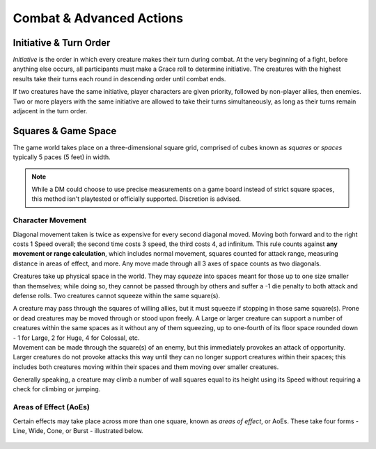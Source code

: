 ****************************
Combat & Advanced Actions
****************************

Initiative & Turn Order
================================
*Initiative* is the order in which every creature makes their turn during combat. At the very beginning of a fight, before anything else occurs, all participants must make a Grace roll to determine initiative. The creatures with the highest results take their turns each round in descending order until combat ends.

If two creatures have the same initiative, player characters are given priority, followed by non-player allies, then enemies. Two or more players with the same initiative are allowed to take their turns simultaneously, as long as their turns remain adjacent in the turn order.

Squares & Game Space
================================
The game world takes place on a three-dimensional square grid, comprised of cubes known as *squares* or *spaces* typically 5 paces (5 feet) in width.

.. note::
  While a DM could choose to use precise measurements on a game board instead of strict square spaces, this method isn't playtested or officially supported. Discretion is advised.

Character Movement
----------------
Diagonal movement taken is twice as expensive for every second diagonal moved. Moving both forward and to the right costs 1 Speed overall; the second time costs 3 speed, the third costs 4, ad infinitum. This rule counts against **any movement or range calculation**, which includes normal movement, squares counted for attack range, measuring distance in areas of effect, and more. Any move made through all 3 axes of space counts as two diagonals.

Creatures take up physical space in the world. They may *squeeze* into spaces meant for those up to one size smaller than themselves; while doing so, they cannot be passed through by others and suffer a -1 die penalty to both attack and defense rolls. Two creatures cannot squeeze within the same square(s).

| A creature may pass through the squares of willing allies, but it must squeeze if stopping in those same square(s). Prone or dead creatures may be moved through or stood upon freely. A Large or larger creature can support a number of creatures within the same spaces as it without any of them squeezing, up to one-fourth of its floor space rounded down - 1 for Large, 2 for Huge, 4 for Colossal, etc.
| Movement can be made through the square(s) of an enemy, but this immediately provokes an attack of opportunity. Larger creatures do not provoke attacks this way until they can no longer support creatures within their spaces; this includes both creatures moving within their spaces and them moving over smaller creatures.

Generally speaking, a creature may climb a number of wall squares equal to its height using its Speed without requiring a check for climbing or jumping.

Areas of Effect (AoEs)
----------------
Certain effects may take place across more than one square, known as *areas of effect*, or AoEs. These take four forms - Line, Wide, Cone, or Burst - illustrated below.

.. figure:: static/combat_aoe.png
